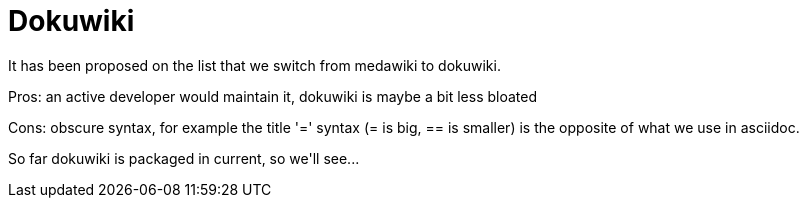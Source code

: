 = Dokuwiki

:slug: dokuwiki
:category: hacking
:tags: en
:date: 2009-03-27T15:18:19Z
++++
<p>It has been proposed on the list that we switch from medawiki to dokuwiki.</p><p>Pros: an active developer would maintain it, dokuwiki is maybe a bit less bloated</p><p>Cons: obscure syntax, for example the title '=' syntax (= is big, == is smaller) is the opposite of what we use in asciidoc.</p><p>So far dokuwiki is packaged in current, so we'll see...</p>
++++

